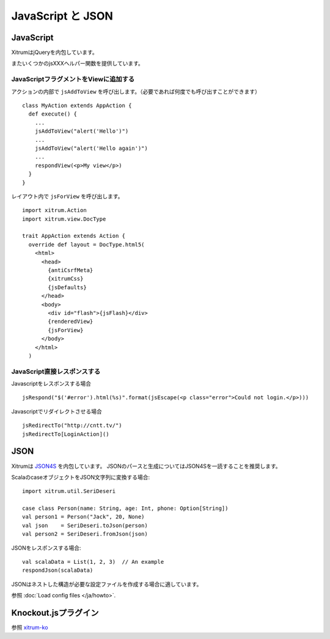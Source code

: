 JavaScript と JSON
===================

JavaScript
----------

XitrumはjQueryを内包しています。

またいくつかのjsXXXヘルパー関数を提供しています。

JavaScriptフラグメントをViewに追加する
~~~~~~~~~~~~~~~~~~~~~~~~~~~~~~~~~~~~~~

アクションの内部で ``jsAddToView`` を呼び出します。（必要であれば何度でも呼び出すことができます）

::

  class MyAction extends AppAction {
    def execute() {
      ...
      jsAddToView("alert('Hello')")
      ...
      jsAddToView("alert('Hello again')")
      ...
      respondView(<p>My view</p>)
    }
  }

レイアウト内で ``jsForView`` を呼び出します。

::

  import xitrum.Action
  import xitrum.view.DocType

  trait AppAction extends Action {
    override def layout = DocType.html5(
      <html>
        <head>
          {antiCsrfMeta}
          {xitrumCss}
          {jsDefaults}
        </head>
        <body>
          <div id="flash">{jsFlash}</div>
          {renderedView}
          {jsForView}
        </body>
      </html>
    )

JavaScript直接レスポンスする
~~~~~~~~~~~~~~~~~~~~~~~~~~~~

Javascriptをレスポンスする場合

::

  jsRespond("$('#error').html(%s)".format(jsEscape(<p class="error">Could not login.</p>)))

Javascriptでリダイレクトさせる場合

::

  jsRedirectTo("http://cntt.tv/")
  jsRedirectTo[LoginAction]()

JSON
----

Xitrumは `JSON4S <https://github.com/json4s/json4s>`_ を内包しています。
JSONのパースと生成についてはJSON4Sを一読することを推奨します。

ScalaのcaseオブジェクトをJSON文字列に変換する場合:

::

  import xitrum.util.SeriDeseri

  case class Person(name: String, age: Int, phone: Option[String])
  val person1 = Person("Jack", 20, None)
  val json    = SeriDeseri.toJson(person)
  val person2 = SeriDeseri.fromJson(json)

JSONをレスポンスする場合:

::

  val scalaData = List(1, 2, 3)  // An example
  respondJson(scalaData)

JSONはネストした構造が必要な設定ファイルを作成する場合に適しています。

参照 :doc:`Load config files </ja/howto>`.

Knockout.jsプラグイン
---------------------

参照 `xitrum-ko <https://github.com/xitrum-framework/xitrum-ko>`_
